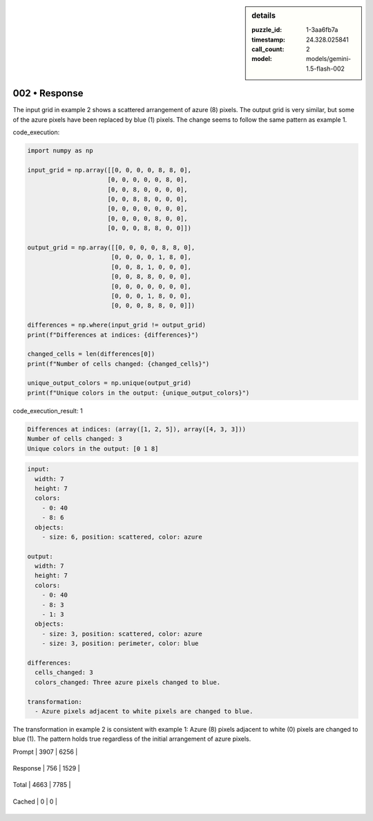 .. sidebar:: details

   :puzzle_id: 1-3aa6fb7a
   :timestamp: 24.328.025841
   :call_count: 2
   
   :model: models/gemini-1.5-flash-002
   

002 • Response
==============

.. seealso::

   - :doc:`001-history`
   - :doc:`001-response`



    

The input grid in example 2 shows a scattered arrangement of azure (8) pixels. The output grid is very similar, but some of the azure pixels have been replaced by blue (1) pixels.  The change seems to follow the same pattern as example 1.


    


    

code_execution:


    


    

.. code-block:: python


   import numpy as np

   input_grid = np.array([[0, 0, 0, 0, 8, 8, 0],
                         [0, 0, 0, 0, 0, 8, 0],
                         [0, 0, 8, 0, 0, 0, 0],
                         [0, 0, 8, 8, 0, 0, 0],
                         [0, 0, 0, 0, 0, 0, 0],
                         [0, 0, 0, 0, 8, 0, 0],
                         [0, 0, 0, 8, 8, 0, 0]])

   output_grid = np.array([[0, 0, 0, 0, 8, 8, 0],
                          [0, 0, 0, 0, 1, 8, 0],
                          [0, 0, 8, 1, 0, 0, 0],
                          [0, 0, 8, 8, 0, 0, 0],
                          [0, 0, 0, 0, 0, 0, 0],
                          [0, 0, 0, 1, 8, 0, 0],
                          [0, 0, 0, 8, 8, 0, 0]])

   differences = np.where(input_grid != output_grid)
   print(f"Differences at indices: {differences}")

   changed_cells = len(differences[0])
   print(f"Number of cells changed: {changed_cells}")

   unique_output_colors = np.unique(output_grid)
   print(f"Unique colors in the output: {unique_output_colors}")


    


    

code_execution_result: 1


    


    

.. code-block::

   Differences at indices: (array([1, 2, 5]), array([4, 3, 3]))
   Number of cells changed: 3
   Unique colors in the output: [0 1 8]


    


    

.. code-block:: yaml

   input:
     width: 7
     height: 7
     colors:
       - 0: 40
       - 8: 6
     objects:
       - size: 6, position: scattered, color: azure

   output:
     width: 7
     height: 7
     colors:
       - 0: 40
       - 8: 3
       - 1: 3
     objects:
       - size: 3, position: scattered, color: azure
       - size: 3, position: perimeter, color: blue

   differences:
     cells_changed: 3
     colors_changed: Three azure pixels changed to blue.

   transformation:
     - Azure pixels adjacent to white pixels are changed to blue.

The transformation in example 2 is consistent with example 1: Azure (8) pixels adjacent to white (0) pixels are changed to blue (1).  The pattern holds true regardless of the initial arrangement of azure pixels.


    




+----------------+--------------+
| Timing         |      Seconds |
+================+==============+
| Response Time  | 7.491 |
+----------------+--------------+
| Total Elapsed  | 15.059 |
+----------------+--------------+




+----------------+--------------+-------------+
| Token Type     | Current Call |  Total Used |
+================+==============+=============+

| Prompt | 3907 | 6256 |
+----------------+--------------+-------------+

| Response | 756 | 1529 |
+----------------+--------------+-------------+

| Total | 4663 | 7785 |
+----------------+--------------+-------------+

| Cached | 0 | 0 |
+----------------+--------------+-------------+


